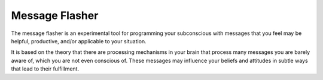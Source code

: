 ===============
Message Flasher
===============

The message flasher is an experimental tool for programming 
your subconscious with messages that you feel may be helpful, 
productive, and/or applicable to your situation.

It is based on the theory that there are processing mechanisms
in your brain that process many messages you are barely aware
of, which you are not even conscious of. These messages may
influence your beliefs and attitudes in subtle ways that lead
to their fulfillment.

